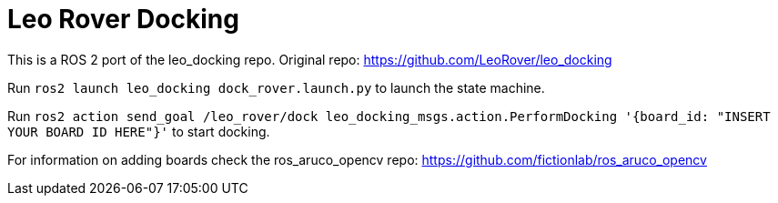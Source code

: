 = Leo Rover Docking

This is a ROS 2 port of the leo_docking repo.
Original repo: https://github.com/LeoRover/leo_docking

Run `ros2 launch leo_docking dock_rover.launch.py` to launch the state machine.

Run `ros2 action send_goal /leo_rover/dock leo_docking_msgs.action.PerformDocking '{board_id: "INSERT YOUR BOARD ID HERE"}'` to start docking.

For information on adding boards check the ros_aruco_opencv repo: https://github.com/fictionlab/ros_aruco_opencv